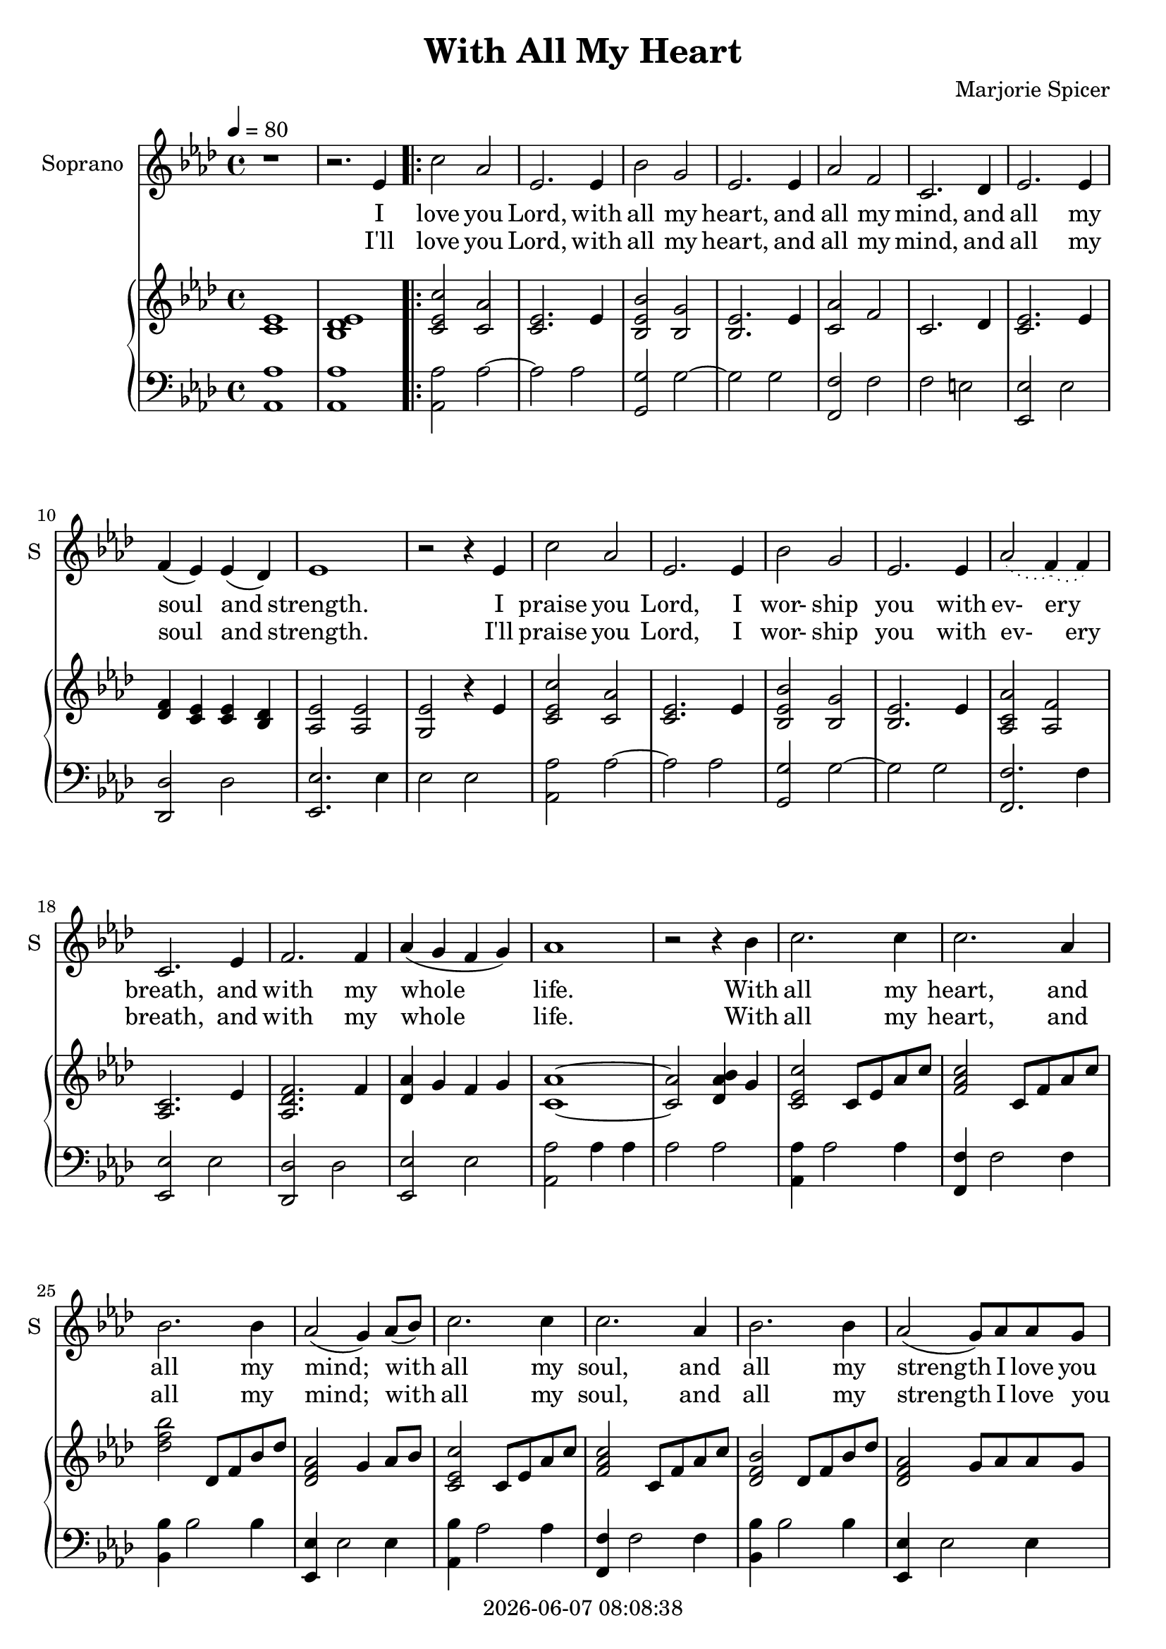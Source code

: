 \version "2.19.82"

today = #(strftime "%Y-%m-%d %H:%M:%S" (localtime (current-time)))

\header {
% centered at top
%  dedication  = "dedication"
  title       = "With All My Heart"
%  subtitle    = "subtitle"
%  subsubtitle = "subsubtitle"
%  instrument  = "instrument"
  
% arrangement of following lines:
%
%  poet    composer
%  meter   arranger
%  piece       opus

  composer    = "Marjorie Spicer"
%  arranger    = "arranger"
%  opus        = "opus"

%  poet        = "poet"
%  meter       = "meter"
%  piece       = "piece"

% centered at bottom
% tagline     = "tagline" % default lilypond version
  tagline   = ##f
  copyright   = \today
}

% #(set-global-staff-size 16)

% \paper {
%   #(set-paper-size "a4")
%   line-width = 180\mm
%   left-margin = 20\mm
%   bottom-margin = 10\mm
%   top-margin = 10\mm
% }

global = {
  \key aes \major
  \time 4/4
  \tempo 4=80
%  \partial 4
}

colour = {
  \override NoteHead.color   = #red
  \override Stem.color       = #red
  \override Beam.color       = #red
  \override Accidental.color = #red
  \override Slur.color       = #red
  \override Tie.color        = #red
  \override Dots.color       = #red
}

black = {
  \override NoteHead.color   = #black
  \override Stem.color       = #black
  \override Beam.color       = #black
  \override Accidental.color = #black
  \override Slur.color       = #black
  \override Tie.color        = #black
  \override Dots.color       = #black
}

RehearsalTrack = {
%  \set Score.currentBarNumber = #5
%  \mark \markup { \box 5 }
%  \mark \markup { \circle "1a" }
%  s2 s2
}

soprano = \relative c' {
  \global
  r1
  r2. ees4
  \repeat volta 2 {
    c'2 aes
    ees2. ees4
    bes'2 g % 5
    ees2. ees4
    aes2 f
    c2. des4
    ees2. ees4
    f4(ees) ees(des) % 10
    ees1
    r2 r4 ees
    c'2 aes
    ees2. ees4
    bes'2 g % 15
    ees2. ees4
    \slurDotted aes2(f4)(f) \slurSolid
    c2. ees4
    f2. f4
    aes4(g f g) % 20
    aes1
    r2 r4 bes
    c2. c4
    c2. aes4
    bes2. bes4 % 25
    aes2(g4) aes8(bes)
    c2. c4
    c2. aes4
    bes2. bes4
    aes2(g8) aes aes g % 30
  }
  \alternative {
    {
      aes2. r4
      r2
      r4
      ees
    }
    {
      aes2. r4 % 35
      r2 r8 aes aes g
      aes2. r4
      r2 r8 aes8 aes g
      aes1
    }
  }
  \bar "|."
}

dynamicsSop = {
}

alto = \relative c' {
  \global
  c4
  \bar "|."
}

dynamicsAlto = {
}

tenor = \relative c {
  \global
  \clef "treble_8"
  c4
  \bar "|."
}

dynamicsTenor = {
}

bass= \relative c' {
  \global
  \clef bass
  c4
  \bar "|."
}

dynamicsBass = {
}

dynamicsPiano = {
}

pianoRH = \relative c' {
  \global
  <c ees>1
  <bes des ees>
  \repeat volta 2 {
    <c ees c'>2 <c aes'>
    <c ees>2. ees4
    <bes ees bes'>2 <bes g'> % 5
    <bes ees>2. ees4
    <c aes'>2 f
    c2. des4
    <c ees>2. ees4
    <des f>4 <c ees> q <bes des> % 10
    <aes ees'>2 q
    <g ees'>2 r4 ees'
    <c ees c'>2 <c aes'>
    <c ees>2. ees4
    <bes ees bes'>2 <bes g'> % 15
    <bes ees>2. ees4
    <aes, c aes'>2 <aes f'>
    <aes c>2. ees'4
    <aes, des f>2. f'4
    <des aes'> g f g % 20
    <c, aes'>1 ~
    q2 <des aes' bes>4 g
    <c, ees c'>2 c8 ees aes c
    <f, aes c>2 c8 f aes c
    <des f bes>2 des,8 f bes des % 25
    <des, f aes>2 g4 aes8 bes
    <c, ees c'>2 c8 ees aes c
    <f, aes c>2 c8 f aes c
    <des, f bes>2 des8 f bes des
    <des, f aes>2 g8 aes aes g % 30
  }
  \alternative {
    {
      aes2. r4
      r2 r4 ees
    }
    {
      <c aes'>2. c4
      <des f aes>2 r8 aes' aes g
      <c, aes'>2. c4
      <des f aes>2 r8 aes' aes g
      <c, ees aes>1
    }
  }
  \bar "|."
}

pianoRHone = \relative c' {
  \global
  \clef bass
  \voiceOne
  c4
  \bar "|."
}

pianoRHtwo = \relative c' {
  \global
  \voiceTwo
  c4
  \bar "|."
}

pianoLH = \relative c {
  \global
  \oneVoice
  <aes aes'>1
  q1
  \repeat volta 2 {
    q2 aes'~
    aes2 aes
    <g,g'>2 g'~ % 5
    g2 g
    <f, f'>2 f'
    f2 e
    <ees, ees'>2 ees'
    <des, des'>2 des' % 10
    <ees, ees'>2. ees'4
    ees2 ees
    <aes, aes'>2 aes'~
    aes2 aes
    <g, g'>2 g'~ % 15
    g2 g
    <f, f'>2. f'4
    <ees, ees'>2 ees'
    <des, des'>2 des'
    <ees, ees'>2 ees' % 20
    <aes, aes'>2 aes'4 aes
    aes2 aes
    <aes, aes'>4 aes'2 aes4
    <f, f'>4 f'2 f4
    <bes, bes'>4 bes'2 bes4 % 25
    <ees,, ees'>4 ees'2 ees4
    <aes, bes'>4 aes'2 aes4
    <f, f'>4 f'2 f4
    <bes, bes'>4 bes'2 bes4
    <ees,, ees'>4 ees'2 ees4
  }
  \alternative {
    {
      <aes, aes'>4 ees' aes aes,~
      aes2. r4
    }
    {
      <aes aes'>4 ees' aes aes
      <aes, aes'> f' aes2
      <aes, aes'>4 ees' aes aes
      <aes, aes'> f' aes2
      <aes, aes'>1
    }
  }
  \bar "|."
}

pianoLHone = \relative c' {
  \global
  \clef bass
  \voiceOne
  c4
  \bar "|."
}

pianoLHtwo = \relative c' {
  \global
  \clef bass
  \voiceTwo
  c4
  \bar "|."
}

wordsSopOne = \lyricmode {
  I love you Lord, with all my heart,
  and all my mind, and all my soul and strength.
  \set ignoreMelismata = ##t
  I praise you Lord, I wor- ship you with ev- ery _ breath,
  \unset ignoreMelismata
  and with my whole life.
  With all my heart, and all my mind;
  with all my soul, and all my strength I love you Lord.
  I'll
}

wordsSopTwo = \lyricmode {
  I'll love you Lord, with all my heart,
  and all my mind, and all my soul and strength.
  \set ignoreMelismata = ##t
  I'll praise you Lord, I wor- ship you with ev- _ ery breath,
  \unset ignoreMelismata
  and with my whole life.
  With all my heart, and all my mind;
  with all my soul, and all my strength I love you _ _ Lord.
  I love you Lord.
  I love you Lord.
}

wordsAlto = \lyricmode {
  words
}

wordsTenor = \lyricmode {
  words
}

wordsBass = \lyricmode {
  words
}

\score {
  <<
    \new ChoirStaff <<
% Single soprano staff
      \new Dynamics \dynamicsSop
      \new Staff \with { instrumentName = #"Soprano" shortInstrumentName = #"S" } <<
        \new Voice \RehearsalTrack
        \new Voice = "soprano" \soprano
        \new Lyrics \lyricsto "soprano" \wordsSopOne
        \new Lyrics \lyricsto "soprano" \wordsSopTwo
      >>
% Single alto staff
%      \new Dynamics \dynamicsAlto
%      \new Staff \with { instrumentName = #"Alto" shortInstrumentName = #"A" } <<
%        \new Voice = "alto" \alto
%        \new Lyrics \lyricsto "alto" \wordsAlto
%      >>
% Single tenor staff
%      \new Dynamics \dynamicsTenor
%      \new Staff \with { instrumentName = #"Tenor" shortInstrumentName = #"T" } <<
%        \new Voice = "tenor" \tenor
%        \new Lyrics \lyricsto "tenor" \wordsTenor
%      >>
% Single bass staff
%      \new Dynamics \dynamicsBass
%      \new Staff \with { instrumentName = #"Bass" shortInstrumentName = #"B" } <<
%        \new Voice = "bass" \bass
%        \new Lyrics \lyricsto "bass" \wordsBass
%      >>
% Joint soprano/alto staff
%      \new Dynamics \dynamicsWomen
%      \new Staff \with { instrumentName = #"Soprano/Alto" shortInstrumentName = #"SA" } <<
%        \new Voice \RehearsalTrack
%        \new Voice = "soprano" { \voiceOne \soprano }
%        \new Voice = "alto"    { \voiceTwo \alto    }
%        \new Lyrics \lyricsto "soprano" \words
%      >>
% Joint tenor/bass staff
%      \new Dynamics \dynamicsMen
%      \new Staff \with { instrumentName = #"Tenor/Bass" shortInstrumentName = #"TB" } <<
%        \new Voice = "tenor" \tenor
%        \new Voice = "bass" \bass
%      >>
    >>
    \new PianoStaff <<
      \new Staff <<
        \new Voice \pianoRH
%        \new Voice \pianoRHone
%        \new Voice \pianoRHtwo
      >>
      \new Dynamics \dynamicsPiano
      \new Staff <<
	\clef bass
        \new Voice \pianoLH
%        \new Voice \pianoLHone
%        \new Voice \pianoLHtwo
      >>
    >>
  >>
  \layout { indent = 1.5\cm }
  \midi {
    \context {
      \Score
%      tempoWholesPerMinute = #(ly:make-moment 100 4)
       RemoveAllEmptyStaves = ##t
    }
  }
}
